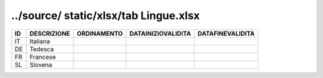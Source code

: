 ../source/ static/xlsx/tab Lingue.xlsx
======================================

================== ================== ================== ================== ==================
ID                 DESCRIZIONE        ORDINAMENTO        DATAINIZIOVALIDITA DATAFINEVALIDITA  
================== ================== ================== ================== ==================
IT                 Italiana                                                                   
DE                 Tedesca                                                                    
FR                 Francese                                                                   
SL                 Slovena                                                                    
================== ================== ================== ================== ==================
